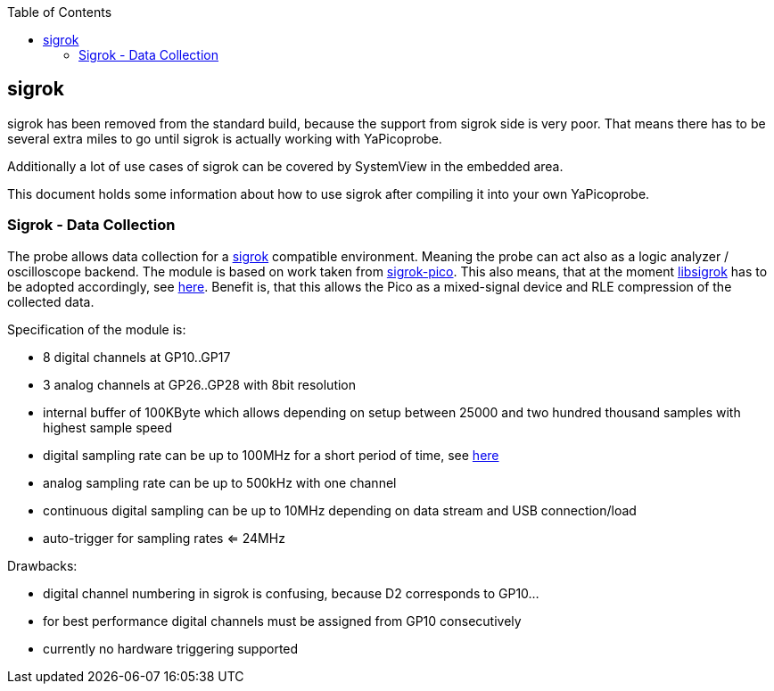 :imagesdir: png
:source-highlighter: rouge
:toc:
:toclevels: 5


## sigrok

sigrok has been removed from the standard build, because the support from sigrok
side is very poor.  That means there has to be several extra miles to go until sigrok
is actually working with YaPicoprobe.

Additionally a lot of use cases of sigrok can be covered by SystemView
in the embedded area.

This document holds some information about how to use sigrok after compiling it
into your own YaPicoprobe.

 

### Sigrok - Data Collection

The probe allows data collection for a https://sigrok.org/[sigrok] compatible
environment.  Meaning the probe can act also as a logic analyzer / oscilloscope backend. 
The module is based on work taken from https://github.com/pico-coder/sigrok-pico[sigrok-pico].
This also means, that at the moment https://sigrok.org/wiki/Libsigrok[libsigrok] has to be
adopted accordingly, see https://github.com/pico-coder/sigrok-pico/blob/main/SigrokBuildNotes.md[here].
Benefit is, that this allows the Pico as a mixed-signal device and 
RLE compression of the collected data.

Specification of the module is:

* 8 digital channels at GP10..GP17
* 3 analog channels at GP26..GP28 with 8bit resolution
* internal buffer of 100KByte which allows depending on 
  setup between 25000 and two hundred thousand samples
  with highest sample speed
* digital sampling rate can be up to 100MHz for a short period of
  time, see https://github.com/pico-coder/sigrok-pico/blob/main/AnalyzerDetails.md[here]
* analog sampling rate can be up to 500kHz with one channel
* continuous digital sampling can be up to 10MHz depending on
  data stream and USB connection/load
* auto-trigger for sampling rates <= 24MHz

Drawbacks:

* digital channel numbering in sigrok is confusing, because D2 corresponds to GP10...
* for best performance digital channels must be assigned from GP10 consecutively
* currently no hardware triggering supported

